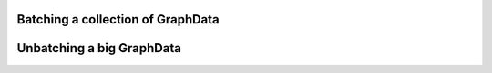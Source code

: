 .. _guide-batching:

Batching a collection of GraphData
=========================


Unbatching a big GraphData
=========================

